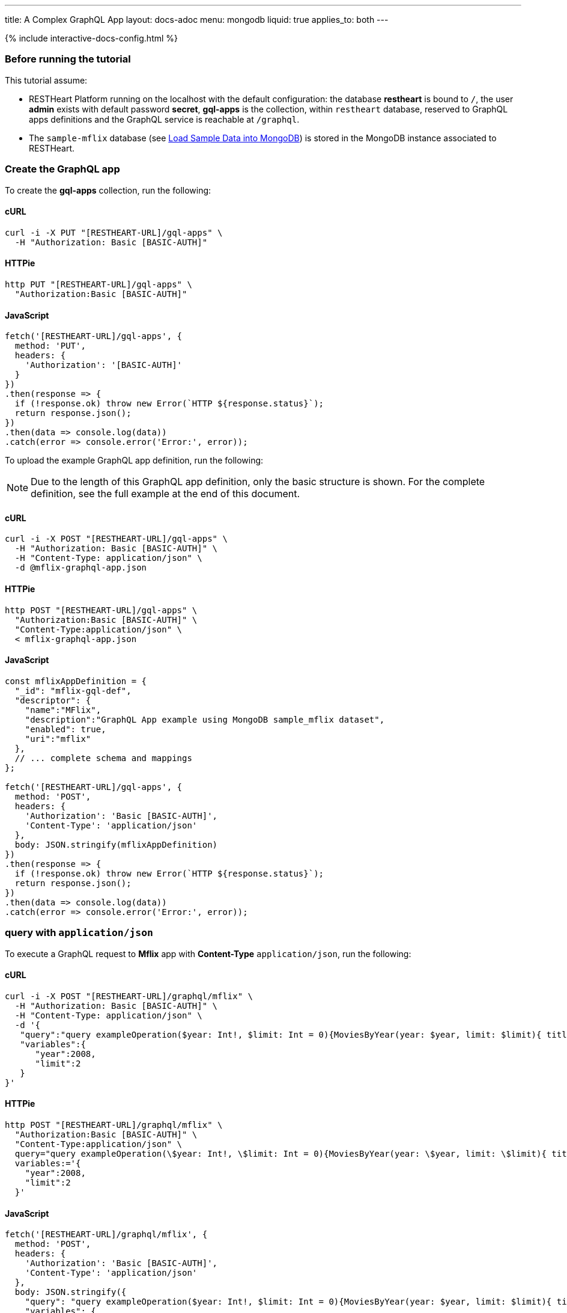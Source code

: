 ---
title: A Complex GraphQL App
layout: docs-adoc
menu: mongodb
liquid: true
applies_to: both
---

++++
<script defer src="https://cdn.jsdelivr.net/npm/alpinejs@3.x.x/dist/cdn.min.js"></script>
<script src="/js/interactive-docs-config.js"></script>
{% include interactive-docs-config.html %}
++++

:page-liquid:

=== Before running the tutorial

This tutorial assume:

- RESTHeart Platform running on the localhost with the default configuration: the database *restheart* is bound to `/`, the user *admin* exists with default password *secret*, *gql-apps* is the collection, within `restheart` database, reserved to GraphQL apps definitions and the GraphQL service is reachable at `/graphql`.
- The `sample-mflix` database (see link:/docs/mongodb-rest/sample-data[Load Sample Data into MongoDB]) is stored in the MongoDB instance associated to RESTHeart.



=== Create the GraphQL app

To create the *gql-apps* collection, run the following:

==== cURL
[source,bash]
----
curl -i -X PUT "[RESTHEART-URL]/gql-apps" \
  -H "Authorization: Basic [BASIC-AUTH]"
----

==== HTTPie
[source,bash]
----
http PUT "[RESTHEART-URL]/gql-apps" \
  "Authorization:Basic [BASIC-AUTH]"
----

==== JavaScript
[source,javascript]
----
fetch('[RESTHEART-URL]/gql-apps', {
  method: 'PUT',
  headers: {
    'Authorization': '[BASIC-AUTH]'
  }
})
.then(response => {
  if (!response.ok) throw new Error(`HTTP ${response.status}`);
  return response.json();
})
.then(data => console.log(data))
.catch(error => console.error('Error:', error));
----

To upload the example GraphQL app definition, run the following:

NOTE: Due to the length of this GraphQL app definition, only the basic structure is shown. For the complete definition, see the full example at the end of this document.

==== cURL
[source,bash]
----
curl -i -X POST "[RESTHEART-URL]/gql-apps" \
  -H "Authorization: Basic [BASIC-AUTH]" \
  -H "Content-Type: application/json" \
  -d @mflix-graphql-app.json
----

==== HTTPie
[source,bash]
----
http POST "[RESTHEART-URL]/gql-apps" \
  "Authorization:Basic [BASIC-AUTH]" \
  "Content-Type:application/json" \
  < mflix-graphql-app.json
----

==== JavaScript
[source,javascript]
----
const mflixAppDefinition = {
  "_id": "mflix-gql-def",
  "descriptor": {
    "name":"MFlix",
    "description":"GraphQL App example using MongoDB sample_mflix dataset",
    "enabled": true,
    "uri":"mflix"
  },
  // ... complete schema and mappings
};

fetch('[RESTHEART-URL]/gql-apps', {
  method: 'POST',
  headers: {
    'Authorization': 'Basic [BASIC-AUTH]',
    'Content-Type': 'application/json'
  },
  body: JSON.stringify(mflixAppDefinition)
})
.then(response => {
  if (!response.ok) throw new Error(`HTTP ${response.status}`);
  return response.json();
})
.then(data => console.log(data))
.catch(error => console.error('Error:', error));
----

=== query with `application/json`

To execute a GraphQL request to *Mflix* app with *Content-Type* `application/json`, run the following:

==== cURL
[source,bash]
----
curl -i -X POST "[RESTHEART-URL]/graphql/mflix" \
  -H "Authorization: Basic [BASIC-AUTH]" \
  -H "Content-Type: application/json" \
  -d '{
   "query":"query exampleOperation($year: Int!, $limit: Int = 0){MoviesByYear(year: $year, limit: $limit){ title comments{ text user{name} date} tomatoesRate}}",
   "variables":{
      "year":2008,
      "limit":2
   }
}'
----

==== HTTPie
[source,bash]
----
http POST "[RESTHEART-URL]/graphql/mflix" \
  "Authorization:Basic [BASIC-AUTH]" \
  "Content-Type:application/json" \
  query="query exampleOperation(\$year: Int!, \$limit: Int = 0){MoviesByYear(year: \$year, limit: \$limit){ title comments{ text user{name} date} tomatoesRate}}" \
  variables:='{
    "year":2008,
    "limit":2
  }'
----

==== JavaScript
[source,javascript]
----
fetch('[RESTHEART-URL]/graphql/mflix', {
  method: 'POST',
  headers: {
    'Authorization': 'Basic [BASIC-AUTH]',
    'Content-Type': 'application/json'
  },
  body: JSON.stringify({
    "query": "query exampleOperation($year: Int!, $limit: Int = 0){MoviesByYear(year: $year, limit: $limit){ title comments{ text user{name} date} tomatoesRate}}",
    "variables": {
      "year": 2008,
      "limit": 2
    }
  })
})
.then(response => {
  if (!response.ok) throw new Error(`HTTP ${response.status}`);
  return response.json();
})
.then(data => console.log(data))
.catch(error => console.error('Error:', error));
----

[source,json]
----
{
  "data": {
    "MoviesByYear": [
      {
        "title": "The Bank Job",
        "comments": [
          {
            "text": "Pariatur voluptatibus placeat quo architecto soluta non...",
            "user": {
              "name": "Shireen Baratheon"
            },
            "date": {
              "$date": 954044557000
            }
          },
          {
            "text": "Facilis ea voluptatem et velit rerum animi corrupti...",
            "user": {
              "name": "Lisa Russo"
            },
            "date": {
              "$date": 976465077000
            }
          }
        ],
        "tomatoesRate": 3.5
      },
      {
        "title": "The Flyboys",
        "comments": [],
        "tomatoesRate": 3.6
      }
    ]
  }
}
----

=== query with `application/graphql`

To execute a GraphQL request to *Mflix* app with *Content-Type* `application/graphql`, run the following:

==== cURL
[source,bash]
----
curl -i -X POST "[RESTHEART-URL]/graphql/mflix" \
  -H "Authorization: Basic [BASIC-AUTH]" \
  -H "Content-Type: application/graphql" \
  -d '{
    MoviesByTomatoesRateRange(min: 3.8, max: 4.5, limit: 3, skip: 20, sort: -1){
        title
        comments {
            text
            user { name }
        }
        tomatoesRate
    }
}'
----

==== HTTPie
[source,bash]
----
echo '{
    MoviesByTomatoesRateRange(min: 3.8, max: 4.5, limit: 3, skip: 20, sort: -1){
        title
        comments {
            text
            user { name }
        }
        tomatoesRate
    }
}' | http POST "[RESTHEART-URL]/graphql/mflix" \
  "Authorization:Basic [BASIC-AUTH]" \
  "Content-Type:application/graphql"
----

==== JavaScript
[source,javascript]
----
const query = `{
    MoviesByTomatoesRateRange(min: 3.8, max: 4.5, limit: 3, skip: 20, sort: -1){
        title
        comments {
            text
            user { name }
        }
        tomatoesRate
    }
}`;

fetch('[RESTHEART-URL]/graphql/mflix', {
  method: 'POST',
  headers: {
    'Authorization': 'Basic [BASIC-AUTH]',
    'Content-Type': 'application/graphql'
  },
  body: query
})
.then(response => {
  if (!response.ok) throw new Error(`HTTP ${response.status}`);
  return response.json();
})
.then(data => console.log(data))
.catch(error => console.error('Error:', error));
----

[source,json]
----
{
  "data": {
    "MoviesByTomatoesRateRange": [
      {
        "title": "The Wages of Fear",
        "comments": [
          {
            "text": "Commodi accusamus totam eaque sunt. Nihil reiciendis commodi molestiae esse...",
            "user": {
              "name": "Doreah"
            }
          }
        ],
        "tomatoesRate": 4.4
      },
      {
        "title": "Chicago Deadline",
        "comments": [
          {
            "text": "Nihil itaque a architecto. Illo veritatis totam at quibusdam. Doloremque...",
            "user": {
              "name": "Patricia Good"
            }
          }
        ],
        "tomatoesRate": 4.4
      },
      {
        "title": "The Passion of Joan of Arc",
        "comments": [],
        "tomatoesRate": 4.4
      }
    ]
  }
}
----
